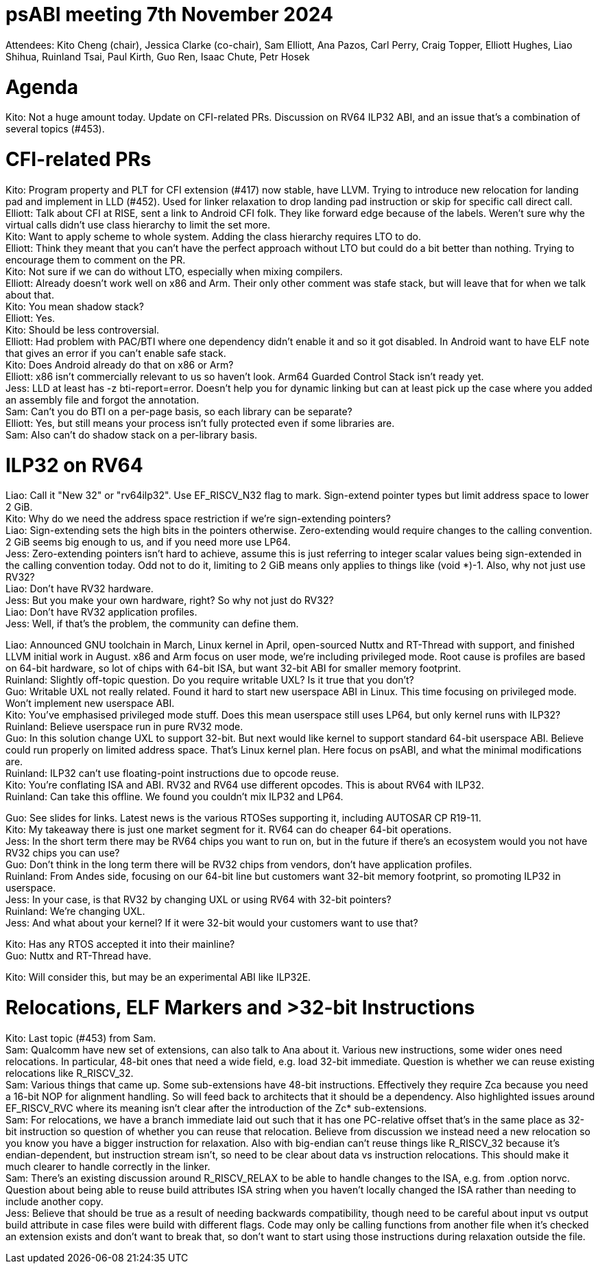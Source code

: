 = psABI meeting 7th November 2024

Attendees: Kito Cheng (chair), Jessica Clarke (co-chair), Sam Elliott, Ana Pazos, Carl Perry, Craig Topper, Elliott Hughes, Liao Shihua, Ruinland Tsai, Paul Kirth, Guo Ren, Isaac Chute, Petr Hosek

= Agenda

Kito: Not a huge amount today. Update on CFI-related PRs. Discussion on RV64 ILP32 ABI, and an issue that's a combination of several topics (#453).

= CFI-related PRs

Kito: Program property and PLT for CFI extension (#417) now stable, have LLVM. Trying to introduce new relocation for landing pad and implement in LLD (#452). Used for linker relaxation to drop landing pad instruction or skip for specific call direct call. +
Elliott: Talk about CFI at RISE, sent a link to Android CFI folk. They like forward edge because of the labels. Weren't sure why the virtual calls didn't use class hierarchy to limit the set more. +
Kito: Want to apply scheme to whole system. Adding the class hierarchy requires LTO to do. +
Elliott: Think they meant that you can't have the perfect approach without LTO but could do a bit better than nothing. Trying to encourage them to comment on the PR. +
Kito: Not sure if we can do without LTO, especially when mixing compilers. +
Elliott: Already doesn't work well on x86 and Arm. Their only other comment was stafe stack, but will leave that for when we talk about that. +
Kito: You mean shadow stack? +
Elliott: Yes. +
Kito: Should be less controversial. +
Elliott: Had problem with PAC/BTI where one dependency didn't enable it and so it got disabled. In Android want to have ELF note that gives an error if you can't enable safe stack. +
Kito: Does Android already do that on x86 or Arm? +
Elliott: x86 isn't commercially relevant to us so haven't look. Arm64 Guarded Control Stack isn't ready yet. +
Jess: LLD at least has -z bti-report=error. Doesn't help you for dynamic linking but can at least pick up the case where you added an assembly file and forgot the annotation. +
Sam: Can't you do BTI on a per-page basis, so each library can be separate? +
Elliott: Yes, but still means your process isn't fully protected even if some libraries are. +
Sam: Also can't do shadow stack on a per-library basis.

= ILP32 on RV64

Liao: Call it "New 32" or "rv64ilp32". Use EF_RISCV_N32 flag to mark. Sign-extend pointer types but limit address space to lower 2 GiB. +
Kito: Why do we need the address space restriction if we're sign-extending pointers? +
Liao: Sign-extending sets the high bits in the pointers otherwise. Zero-extending would require changes to the calling convention. 2 GiB seems big enough to us, and if you need more use LP64. +
Jess: Zero-extending pointers isn't hard to achieve, assume this is just referring to integer scalar values being sign-extended in the calling convention today. Odd not to do it, limiting to 2 GiB means only applies to things like (void *)-1. Also, why not just use RV32? +
Liao: Don't have RV32 hardware. +
Jess: But you make your own hardware, right? So why not just do RV32? +
Liao: Don't have RV32 application profiles. +
Jess: Well, if that's the problem, the community can define them.

Liao: Announced GNU toolchain in March, Linux kernel in April, open-sourced Nuttx and RT-Thread with support, and finished LLVM initial work in August. x86 and Arm focus on user mode, we're including privileged mode. Root cause is profiles are based on 64-bit hardware, so lot of chips with 64-bit ISA, but want 32-bit ABI for smaller memory footprint. +
Ruinland: Slightly off-topic question. Do you require writable UXL? Is it true that you don't? +
Guo: Writable UXL not really related. Found it hard to start new userspace ABI in Linux. This time focusing on privileged mode. Won't implement new userspace ABI. +
Kito: You've emphasised privileged mode stuff. Does this mean userspace still uses LP64, but only kernel runs with ILP32? +
Ruinland: Believe userspace run in pure RV32 mode. +
Guo: In this solution change UXL to support 32-bit. But next would like kernel to support standard 64-bit userspace ABI. Believe could run properly on limited address space. That's Linux kernel plan. Here focus on psABI, and what the minimal modifications are. +
Ruinland: ILP32 can't use floating-point instructions due to opcode reuse. +
Kito: You're conflating ISA and ABI. RV32 and RV64 use different opcodes. This is about RV64 with ILP32. +
Ruinland: Can take this offline. We found you couldn't mix ILP32 and LP64.

Guo: See slides for links. Latest news is the various RTOSes supporting it, including AUTOSAR CP R19-11. +
Kito: My takeaway there is just one market segment for it. RV64 can do cheaper 64-bit operations. +
Jess: In the short term there may be RV64 chips you want to run on, but in the future if there's an ecosystem would you not have RV32 chips you can use? +
Guo: Don't think in the long term there will be RV32 chips from vendors, don't have application profiles. +
Ruinland: From Andes side, focusing on our 64-bit line but customers want 32-bit memory footprint, so promoting ILP32 in userspace. +
Jess: In your case, is that RV32 by changing UXL or using RV64 with 32-bit pointers? +
Ruinland: We're changing UXL. +
Jess: And what about your kernel? If it were 32-bit would your customers want to use that?

Kito: Has any RTOS accepted it into their mainline? +
Guo: Nuttx and RT-Thread have.

Kito: Will consider this, but may be an experimental ABI like ILP32E.

= Relocations, ELF Markers and >32-bit Instructions

Kito: Last topic (#453) from Sam. +
Sam: Qualcomm have new set of extensions, can also talk to Ana about it. Various new instructions, some wider ones need relocations. In particular, 48-bit ones that need a wide field, e.g. load 32-bit immediate. Question is whether we can reuse existing relocations like R_RISCV_32. +
Sam: Various things that came up. Some sub-extensions have 48-bit instructions. Effectively they require Zca because you need a 16-bit NOP for alignment handling. So will feed back to architects that it should be a dependency. Also highlighted issues around EF_RISCV_RVC where its meaning isn't clear after the introduction of the Zc* sub-extensions. +
Sam: For relocations, we have a branch immediate laid out such that it has one PC-relative offset that's in the same place as 32-bit instruction so question of whether you can reuse that relocation. Believe from discussion we instead need a new relocation so you know you have a bigger instruction for relaxation. Also with big-endian can't reuse things like R_RISCV_32 because it's endian-dependent, but instruction stream isn't, so need to be clear about data vs instruction relocations. This should make it much clearer to handle correctly in the linker. +
Sam: There's an existing discussion around R_RISCV_RELAX to be able to handle changes to the ISA, e.g. from .option norvc. Question about being able to reuse build attributes ISA string when you haven't locally changed the ISA rather than needing to include another copy. +
Jess: Believe that should be true as a result of needing backwards compatibility, though need to be careful about input vs output build attribute in case files were build with different flags. Code may only be calling functions from another file when it's checked an extension exists and don't want to break that, so don't want to start using those instructions during relaxation outside the file.
